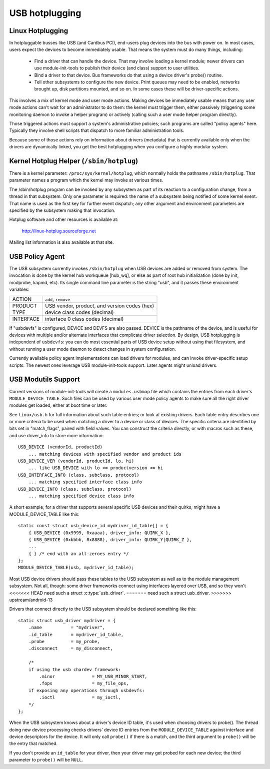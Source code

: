 USB hotplugging
~~~~~~~~~~~~~~~

Linux Hotplugging
=================


In hotpluggable busses like USB (and Cardbus PCI), end-users plug devices
into the bus with power on.  In most cases, users expect the devices to become
immediately usable.  That means the system must do many things, including:

    - Find a driver that can handle the device.  That may involve
      loading a kernel module; newer drivers can use module-init-tools
      to publish their device (and class) support to user utilities.

    - Bind a driver to that device.  Bus frameworks do that using a
      device driver's probe() routine.

    - Tell other subsystems to configure the new device.  Print
      queues may need to be enabled, networks brought up, disk
      partitions mounted, and so on.  In some cases these will
      be driver-specific actions.

This involves a mix of kernel mode and user mode actions.  Making devices
be immediately usable means that any user mode actions can't wait for an
administrator to do them:  the kernel must trigger them, either passively
(triggering some monitoring daemon to invoke a helper program) or
actively (calling such a user mode helper program directly).

Those triggered actions must support a system's administrative policies;
such programs are called "policy agents" here.  Typically they involve
shell scripts that dispatch to more familiar administration tools.

Because some of those actions rely on information about drivers (metadata)
that is currently available only when the drivers are dynamically linked,
you get the best hotplugging when you configure a highly modular system.

Kernel Hotplug Helper (``/sbin/hotplug``)
=========================================

There is a kernel parameter: ``/proc/sys/kernel/hotplug``, which normally
holds the pathname ``/sbin/hotplug``.  That parameter names a program
which the kernel may invoke at various times.

The /sbin/hotplug program can be invoked by any subsystem as part of its
reaction to a configuration change, from a thread in that subsystem.
Only one parameter is required: the name of a subsystem being notified of
some kernel event.  That name is used as the first key for further event
dispatch; any other argument and environment parameters are specified by
the subsystem making that invocation.

Hotplug software and other resources is available at:

	http://linux-hotplug.sourceforge.net

Mailing list information is also available at that site.


USB Policy Agent
================

The USB subsystem currently invokes ``/sbin/hotplug`` when USB devices
are added or removed from system.  The invocation is done by the kernel
hub workqueue [hub_wq], or else as part of root hub initialization
(done by init, modprobe, kapmd, etc).  Its single command line parameter
is the string "usb", and it passes these environment variables:

========== ============================================
ACTION     ``add``, ``remove``
PRODUCT    USB vendor, product, and version codes (hex)
TYPE       device class codes (decimal)
INTERFACE  interface 0 class codes (decimal)
========== ============================================

If "usbdevfs" is configured, DEVICE and DEVFS are also passed.  DEVICE is
the pathname of the device, and is useful for devices with multiple and/or
alternate interfaces that complicate driver selection.  By design, USB
hotplugging is independent of ``usbdevfs``:  you can do most essential parts
of USB device setup without using that filesystem, and without running a
user mode daemon to detect changes in system configuration.

Currently available policy agent implementations can load drivers for
modules, and can invoke driver-specific setup scripts.  The newest ones
leverage USB module-init-tools support.  Later agents might unload drivers.


USB Modutils Support
====================

Current versions of module-init-tools will create a ``modules.usbmap`` file
which contains the entries from each driver's ``MODULE_DEVICE_TABLE``.  Such
files can be used by various user mode policy agents to make sure all the
right driver modules get loaded, either at boot time or later.

See ``linux/usb.h`` for full information about such table entries; or look
at existing drivers.  Each table entry describes one or more criteria to
be used when matching a driver to a device or class of devices.  The
specific criteria are identified by bits set in "match_flags", paired
with field values.  You can construct the criteria directly, or with
macros such as these, and use driver_info to store more information::

    USB_DEVICE (vendorId, productId)
	... matching devices with specified vendor and product ids
    USB_DEVICE_VER (vendorId, productId, lo, hi)
	... like USB_DEVICE with lo <= productversion <= hi
    USB_INTERFACE_INFO (class, subclass, protocol)
	... matching specified interface class info
    USB_DEVICE_INFO (class, subclass, protocol)
	... matching specified device class info

A short example, for a driver that supports several specific USB devices
and their quirks, might have a MODULE_DEVICE_TABLE like this::

    static const struct usb_device_id mydriver_id_table[] = {
	{ USB_DEVICE (0x9999, 0xaaaa), driver_info: QUIRK_X },
	{ USB_DEVICE (0xbbbb, 0x8888), driver_info: QUIRK_Y|QUIRK_Z },
	...
	{ } /* end with an all-zeroes entry */
    };
    MODULE_DEVICE_TABLE(usb, mydriver_id_table);

Most USB device drivers should pass these tables to the USB subsystem as
well as to the module management subsystem.  Not all, though: some driver
frameworks connect using interfaces layered over USB, and so they won't
<<<<<<< HEAD
need such a struct :c:type:`usb_driver`.
=======
need such a struct usb_driver.
>>>>>>> upstream/android-13

Drivers that connect directly to the USB subsystem should be declared
something like this::

    static struct usb_driver mydriver = {
	.name		= "mydriver",
	.id_table	= mydriver_id_table,
	.probe		= my_probe,
	.disconnect	= my_disconnect,

	/*
	if using the usb chardev framework:
	    .minor		= MY_USB_MINOR_START,
	    .fops		= my_file_ops,
	if exposing any operations through usbdevfs:
	    .ioctl		= my_ioctl,
	*/
    };

When the USB subsystem knows about a driver's device ID table, it's used when
choosing drivers to probe().  The thread doing new device processing checks
drivers' device ID entries from the ``MODULE_DEVICE_TABLE`` against interface
and device descriptors for the device.  It will only call ``probe()`` if there
is a match, and the third argument to ``probe()`` will be the entry that
matched.

If you don't provide an ``id_table`` for your driver, then your driver may get
probed for each new device; the third parameter to ``probe()`` will be
``NULL``.
